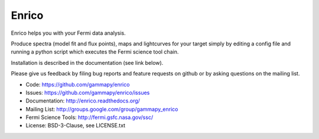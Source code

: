 Enrico
======

Enrico helps you with your Fermi data analysis.

Produce spectra (model fit and flux points), maps and lightcurves 
for your target simply by editing a config file and running a 
python script which executes the Fermi science tool chain.

Installation is described in the documentation (see link below).

Please give us feedback by filing bug reports and feature
requests on github or by asking questions on the mailing list.

* Code: https://github.com/gammapy/enrico
* Issues: https://github.com/gammapy/enrico/issues
* Documentation: http://enrico.readthedocs.org/
* Mailing List: http://groups.google.com/group/gammapy_enrico
* Fermi Science Tools: http://fermi.gsfc.nasa.gov/ssc/
* License: BSD-3-Clause, see LICENSE.txt

